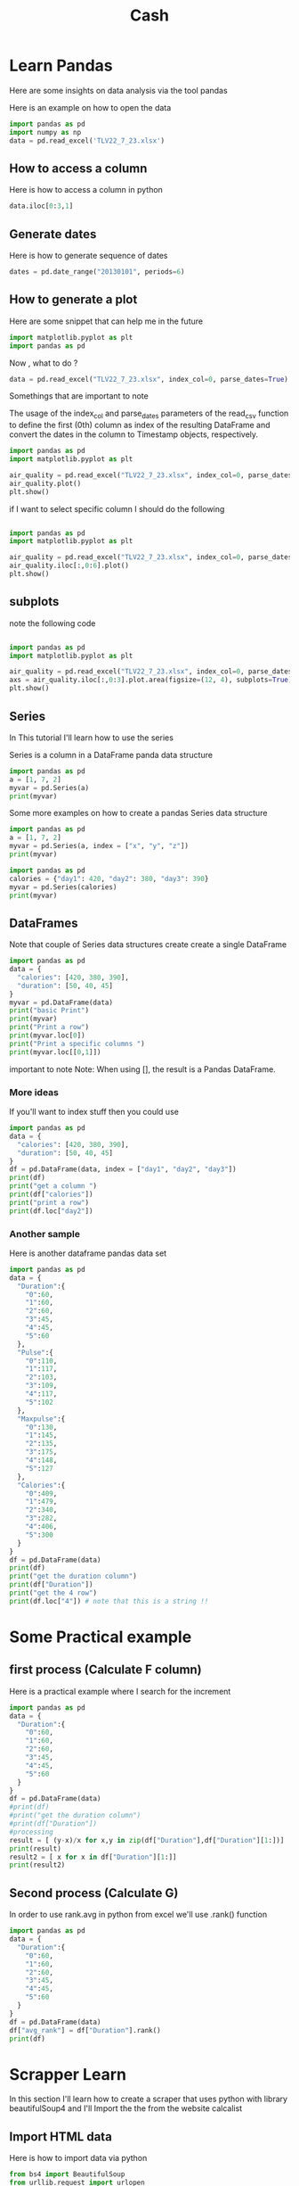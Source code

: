 #+title: Cash
* Learn Pandas
Here are some insights on data analysis via the tool pandas


Here is an example on how to open the data
#+begin_src jupyter-python :session  :async yes
import pandas as pd
import numpy as np
data = pd.read_excel('TLV22_7_23.xlsx')
#+end_src
** How to access a column

Here is how to access a column in python
#+begin_src jupyter-python :session  :async yes
data.iloc[0:3,1]
#+end_src
** Generate dates
Here is how to generate sequence of dates
#+begin_src jupyter-python :session  :async yes
dates = pd.date_range("20130101", periods=6)
#+end_src
** How to generate a plot
Here are some snippet that can help me in the future

#+begin_src python
import matplotlib.pyplot as plt
import pandas as pd
#+end_src

#+RESULTS:
: None


Now , what to do ?

#+begin_src python
data = pd.read_excel("TLV22_7_23.xlsx", index_col=0, parse_dates=True)
#+end_src
Somethings that are important to note

The usage of the index_col and parse_dates parameters of the read_csv function to define the first (0th) column as index of the resulting DataFrame and convert the dates in the column to Timestamp objects, respectively.




#+begin_src python
import pandas as pd
import matplotlib.pyplot as plt

air_quality = pd.read_excel("TLV22_7_23.xlsx", index_col=0, parse_dates=True)
air_quality.plot()
plt.show()
#+end_src

#+RESULTS:
: None

if I want to select specific column I should do the following

#+begin_src python

import pandas as pd
import matplotlib.pyplot as plt

air_quality = pd.read_excel("TLV22_7_23.xlsx", index_col=0, parse_dates=True)
air_quality.iloc[:,0:6].plot()
plt.show()
#+end_src

#+RESULTS:
: None
** subplots
note the following code


#+begin_src python

import pandas as pd
import matplotlib.pyplot as plt

air_quality = pd.read_excel("TLV22_7_23.xlsx", index_col=0, parse_dates=True)
axs = air_quality.iloc[:,0:3].plot.area(figsize=(12, 4), subplots=True)
plt.show()
#+end_src

#+RESULTS:
: None
** Series
In This tutorial I'll learn how to use the series

Series is a column in a DataFrame panda data structure

#+begin_src python :results output
import pandas as pd
a = [1, 7, 2]
myvar = pd.Series(a)
print(myvar)
#+end_src

#+RESULTS:
: 0    1
: 1    7
: 2    2
: dtype: int64

Some more examples on how to create a pandas Series data structure
#+begin_src python :results output
import pandas as pd
a = [1, 7, 2]
myvar = pd.Series(a, index = ["x", "y", "z"])
print(myvar)
#+end_src

#+RESULTS:
: x    1
: y    7
: z    2
: dtype: int64


#+begin_src python :results output
import pandas as pd
calories = {"day1": 420, "day2": 380, "day3": 390}
myvar = pd.Series(calories)
print(myvar)
#+end_src

#+RESULTS:
: day1    420
: day2    380
: day3    390
: dtype: int64
** DataFrames
Note that couple of Series data structures create create a single DataFrame

#+begin_src python :results output
import pandas as pd
data = {
  "calories": [420, 380, 390],
  "duration": [50, 40, 45]
}
myvar = pd.DataFrame(data)
print("basic Print")
print(myvar)
print("Print a row")
print(myvar.loc[0])
print("Print a specific columns ")
print(myvar.loc[[0,1]])
#+end_src

#+RESULTS:
#+begin_example
basic Print
   calories  duration
0       420        50
1       380        40
2       390        45
Print a row
calories    420
duration     50
Name: 0, dtype: int64
Print a specific columns
   calories  duration
0       420        50
1       380        40
#+end_example

important to note
Note: When using [], the result is a Pandas DataFrame.
*** More ideas
If you'll want to index stuff then you could use

#+begin_src python :results output
import pandas as pd
data = {
  "calories": [420, 380, 390],
  "duration": [50, 40, 45]
}
df = pd.DataFrame(data, index = ["day1", "day2", "day3"])
print(df)
print("get a column ")
print(df["calories"])
print("print a row")
print(df.loc["day2"])
#+end_src

#+RESULTS:
#+begin_example
      calories  duration
day1       420        50
day2       380        40
day3       390        45
barak
day1    420
day2    380
day3    390
Name: calories, dtype: int64
print a row
calories    380
duration     40
Name: day2, dtype: int64
#+end_example
*** Another sample
Here is another dataframe pandas data set

#+begin_src python :results output
import pandas as pd
data = {
  "Duration":{
    "0":60,
    "1":60,
    "2":60,
    "3":45,
    "4":45,
    "5":60
  },
  "Pulse":{
    "0":110,
    "1":117,
    "2":103,
    "3":109,
    "4":117,
    "5":102
  },
  "Maxpulse":{
    "0":130,
    "1":145,
    "2":135,
    "3":175,
    "4":148,
    "5":127
  },
  "Calories":{
    "0":409,
    "1":479,
    "2":340,
    "3":282,
    "4":406,
    "5":300
  }
}
df = pd.DataFrame(data)
print(df)
print("get the duration column")
print(df["Duration"])
print("get the 4 row")
print(df.loc["4"]) # note that this is a string !!
#+end_src

#+RESULTS:
#+begin_example
   Duration  Pulse  Maxpulse  Calories
0        60    110       130       409
1        60    117       145       479
2        60    103       135       340
3        45    109       175       282
4        45    117       148       406
5        60    102       127       300
get the duration column
0    60
1    60
2    60
3    45
4    45
5    60
Name: Duration, dtype: int64
get the 4 row
Duration     45
Pulse       117
Maxpulse    148
Calories    406
Name: 4, dtype: int64
#+end_example
* Some Practical example
** first process (Calculate F column)
Here is a practical example where I search for the increment
#+begin_src python :results output
import pandas as pd
data = {
  "Duration":{
    "0":60,
    "1":60,
    "2":60,
    "3":45,
    "4":45,
    "5":60
  }
}
df = pd.DataFrame(data)
#print(df)
#print("get the duration column")
#print(df["Duration"])
#processing
result = [ (y-x)/x for x,y in zip(df["Duration"],df["Duration"][1:])]
print(result)
result2 = [ x for x in df["Duration"][1:]]
print(result2)

#+end_src

#+RESULTS:
: [0.0, 0.0, 0.3333333333333333, 0.0, -0.25]
: [60, 60, 45, 45, 60]
** Second process (Calculate G)
In order to use rank.avg in python from excel we'll use .rank() function
#+begin_src python :results output
import pandas as pd
data = {
  "Duration":{
    "0":60,
    "1":60,
    "2":60,
    "3":45,
    "4":45,
    "5":60
  }
}
df = pd.DataFrame(data)
df["avg_rank"] = df["Duration"].rank()
print(df)
#+end_src

#+RESULTS:
:    Duration  avg_rank
: 0        60       4.5
: 1        60       4.5
: 2        60       4.5
: 3        45       1.5
: 4        45       1.5
: 5        60       4.5
* Scrapper Learn
In this section I'll learn how to create a scraper that uses python with library beautifulSoup4 and I'll Import the the from the website calcalist
** Import HTML data
Here is how to import data via python
#+begin_src python :results output
from bs4 import BeautifulSoup
from urllib.request import urlopen
url = "http://olympus.realpython.org/profiles/dionysus"
page = urlopen(url)
html = page.read().decode("utf-8")
soup = BeautifulSoup(html, "html.parser")
data = soup.find_all("h2")
print(data[0].string)
#+end_src

#+RESULTS:
: Name: Dionysus


Please note that we'll do the data processing on the "data" object from the code above

** BeautifulSoup
Here are some code snipprt
#+begin_src python :results output
from bs4 import BeautifulSoup
from urllib.request import urlopen
url = "http://olympus.realpython.org/profiles/dionysus"
page = urlopen(url)
html = page.read().decode("utf-8")
soup = BeautifulSoup(html, "html.parser")
print(soup.prettify())
#+end_src

#+RESULTS:
#+begin_example
<html>
 <head>
  <title>
   Profile: Dionysus
  </title>
 </head>
 <body bgcolor="yellow">
  <center>
   <br/>
   <br/>
   <img src="/static/dionysus.jpg"/>
   <h2>
    Name: Dionysus
   </h2>
   <img src="/static/grapes.png"/>
   <br/>
   <br/>
   Hometown: Mount Olympus
   <br/>
   <br/>
   Favorite animal: Leopard
   <br/>
   <br/>
   Favorite Color: Wine
  </center>
 </body>
</html>

#+end_example

Another notable examples are the following one to get a specific element

#+begin_src python :results output
from bs4 import BeautifulSoup
from urllib.request import urlopen
url = "http://olympus.realpython.org/profiles/dionysus"
page = urlopen(url)
html = page.read().decode("utf-8")
soup = BeautifulSoup(html, "html.parser")
print(soup.head.title)
print(soup.body.center.find_all("img")[0]["src"])
#+end_src
** Practical scrapper
here is an example of extracting data from calcalist
specificly , extracting "tel-aviv 35 stock index status"
